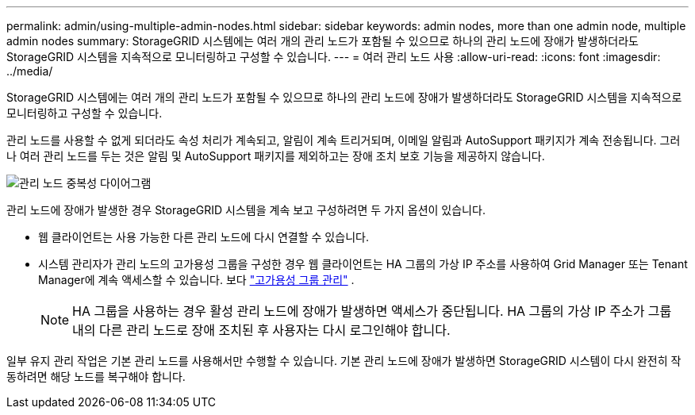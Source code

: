 ---
permalink: admin/using-multiple-admin-nodes.html 
sidebar: sidebar 
keywords: admin nodes, more than one admin node, multiple admin nodes 
summary: StorageGRID 시스템에는 여러 개의 관리 노드가 포함될 수 있으므로 하나의 관리 노드에 장애가 발생하더라도 StorageGRID 시스템을 지속적으로 모니터링하고 구성할 수 있습니다. 
---
= 여러 관리 노드 사용
:allow-uri-read: 
:icons: font
:imagesdir: ../media/


[role="lead"]
StorageGRID 시스템에는 여러 개의 관리 노드가 포함될 수 있으므로 하나의 관리 노드에 장애가 발생하더라도 StorageGRID 시스템을 지속적으로 모니터링하고 구성할 수 있습니다.

관리 노드를 사용할 수 없게 되더라도 속성 처리가 계속되고, 알림이 계속 트리거되며, 이메일 알림과 AutoSupport 패키지가 계속 전송됩니다.  그러나 여러 관리 노드를 두는 것은 알림 및 AutoSupport 패키지를 제외하고는 장애 조치 보호 기능을 제공하지 않습니다.

image::../media/admin_node_redundancy.png[관리 노드 중복성 다이어그램]

관리 노드에 장애가 발생한 경우 StorageGRID 시스템을 계속 보고 구성하려면 두 가지 옵션이 있습니다.

* 웹 클라이언트는 사용 가능한 다른 관리 노드에 다시 연결할 수 있습니다.
* 시스템 관리자가 관리 노드의 고가용성 그룹을 구성한 경우 웹 클라이언트는 HA 그룹의 가상 IP 주소를 사용하여 Grid Manager 또는 Tenant Manager에 계속 액세스할 수 있습니다. 보다 link:managing-high-availability-groups.html["고가용성 그룹 관리"] .
+

NOTE: HA 그룹을 사용하는 경우 활성 관리 노드에 장애가 발생하면 액세스가 중단됩니다.  HA 그룹의 가상 IP 주소가 그룹 내의 다른 관리 노드로 장애 조치된 후 사용자는 다시 로그인해야 합니다.



일부 유지 관리 작업은 기본 관리 노드를 사용해서만 수행할 수 있습니다.  기본 관리 노드에 장애가 발생하면 StorageGRID 시스템이 다시 완전히 작동하려면 해당 노드를 복구해야 합니다.
